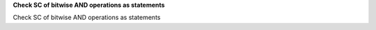**Check SC of bitwise AND operations as statements**

Check SC of bitwise AND operations as statements
